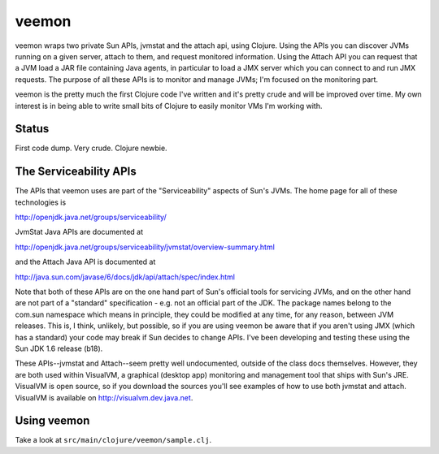 veemon
======

veemon wraps two private Sun APIs, jvmstat and the attach api, using Clojure. Using the APIs you can discover
JVMs running on a given server, attach to them, and request monitored information. Using the Attach API
you can request that a JVM load a JAR file containing Java agents, in particular to load a JMX server which
you can connect to and run JMX requests. The purpose of all these APIs is to monitor and manage JVMs; I'm 
focused on the monitoring part.

veemon is the pretty much the first Clojure code I've written and it's pretty crude and will be improved over time.
My own interest is in being able to write small bits of Clojure to easily monitor VMs I'm working with.


Status
------

First code dump. Very crude. Clojure newbie.


The Serviceability APIs
-----------------------

The APIs that veemon uses are part of the "Serviceability" aspects of Sun's JVMs. The home page for all
of these technologies is

http://openjdk.java.net/groups/serviceability/

JvmStat Java APIs are documented at

http://openjdk.java.net/groups/serviceability/jvmstat/overview-summary.html

and the Attach Java API is documented at

http://java.sun.com/javase/6/docs/jdk/api/attach/spec/index.html

Note that both of these APIs are on the one hand part of Sun's official tools for servicing JVMs, and on the
other hand are not part of a "standard" specification - e.g. not an official part of the JDK. The package names
belong to the com.sun namespace which means in principle, they could be modified at any time, for any reason, between
JVM releases. This is, I think, unlikely, but possible, so if you are using veemon be aware that if you aren't
using JMX (which has a standard) your code may break if Sun decides to change APIs. I've been developing and 
testing these using the Sun JDK 1.6 release (b18).

These APIs--jvmstat and Attach--seem pretty well undocumented, outside of the class docs themselves. However,
they are both used within VisualVM, a graphical (desktop app) monitoring and management tool that ships with
Sun's JRE. VisualVM is open source, so if you download the sources you'll see examples of how to use
both jvmstat and attach. VisualVM is available on http://visualvm.dev.java.net.


Using veemon
------------

Take a look at ``src/main/clojure/veemon/sample.clj``.
  
